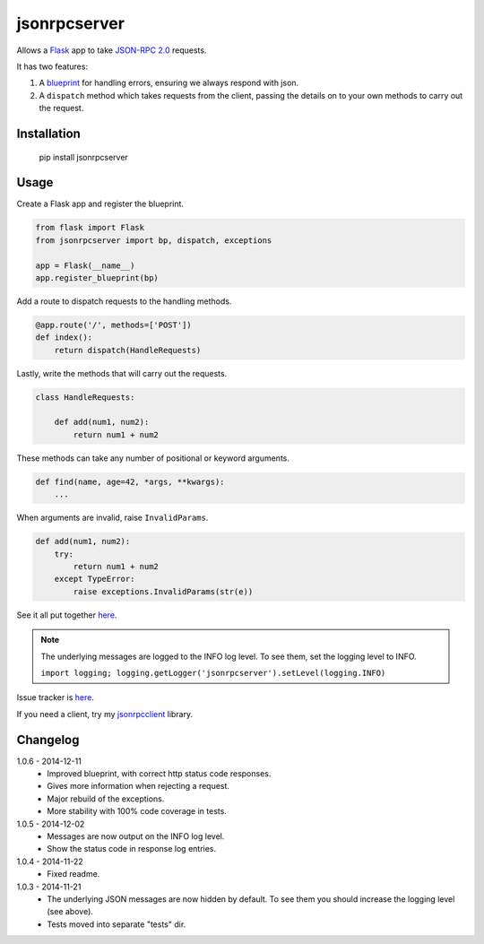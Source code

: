 jsonrpcserver
=============

Allows a `Flask <http://flask.pocoo.org/>`_ app to take `JSON-RPC 2.0
<http://www.jsonrpc.org/>`_ requests.

It has two features:

#. A `blueprint <http://flask.pocoo.org/docs/0.10/blueprints/>`_ for handling
   errors, ensuring we always respond with json.

#. A ``dispatch`` method which takes requests from the client, passing the
   details on to your own methods to carry out the request.


Installation
------------

    pip install jsonrpcserver


Usage
-----

Create a Flask app and register the blueprint.

.. sourcecode:: python

    from flask import Flask
    from jsonrpcserver import bp, dispatch, exceptions

    app = Flask(__name__)
    app.register_blueprint(bp)

Add a route to dispatch requests to the handling methods.

.. sourcecode:: python

    @app.route('/', methods=['POST'])
    def index():
        return dispatch(HandleRequests)

Lastly, write the methods that will carry out the requests.

.. sourcecode:: python

    class HandleRequests:

        def add(num1, num2):
            return num1 + num2

These methods can take any number of positional or keyword arguments.

.. sourcecode:: python

    def find(name, age=42, *args, **kwargs):
        ...

When arguments are invalid, raise ``InvalidParams``.

.. sourcecode:: python

    def add(num1, num2):
        try:
            return num1 + num2
        except TypeError:
            raise exceptions.InvalidParams(str(e))

See it all put together `here
<https://bitbucket.org/beau-barker/jsonrpcserver/src/tip/run.py>`_.

.. note::

    The underlying messages are logged to the INFO log level. To see them, set
    the logging level to INFO.

    ``import logging; logging.getLogger('jsonrpcserver').setLevel(logging.INFO)``

Issue tracker is `here
<https://bitbucket.org/beau-barker/jsonrpcserver/issues>`_.

If you need a client, try my `jsonrpcclient
<https://pypi.python.org/pypi/jsonrpcclient>`_ library.


Changelog
---------

1.0.6 - 2014-12-11
    * Improved blueprint, with correct http status code responses.
    * Gives more information when rejecting a request.
    * Major rebuild of the exceptions.
    * More stability with 100% code coverage in tests.

1.0.5 - 2014-12-02
    * Messages are now output on the INFO log level.
    * Show the status code in response log entries.

1.0.4 - 2014-11-22
    * Fixed readme.

1.0.3 - 2014-11-21
    * The underlying JSON messages are now hidden by default. To see them you
      should increase the logging level (see above).
    * Tests moved into separate "tests" dir.
